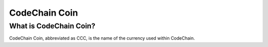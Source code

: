 .. _codechain-coin:

####################################
CodeChain Coin
####################################

What is CodeChain Coin?
====================================
CodeChain Coin, abbreviated as CCC, is the name of the currency used within CodeChain. 